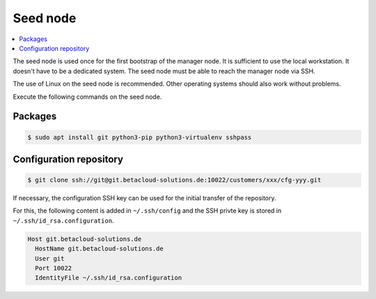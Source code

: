 =========
Seed node
=========

.. contents::
   :local:

The seed node is used once for the first bootstrap of the manager node. It is sufficient to use
the local workstation. It doesn't have to be a dedicated system. The seed node must be able to
reach the manager node via SSH.

The use of Linux on the seed node is recommended. Other operating systems should also work
without problems.

Execute the following commands on the seed node.

Packages
========

.. code-block:: console

   $ sudo apt install git python3-pip python3-virtualenv sshpass

Configuration repository
========================

.. code-block:: console

   $ git clone ssh://git@git.betacloud-solutions.de:10022/customers/xxx/cfg-yyy.git

If necessary, the configuration SSH key can be used for the initial transfer of the
repository.

For this, the following content is added in ``~/.ssh/config`` and the SSH privte key is
stored in ``~/.ssh/id_rsa.configuration``.

.. code-block:: none

   Host git.betacloud-solutions.de
     HostName git.betacloud-solutions.de
     User git
     Port 10022
     IdentityFile ~/.ssh/id_rsa.configuration
